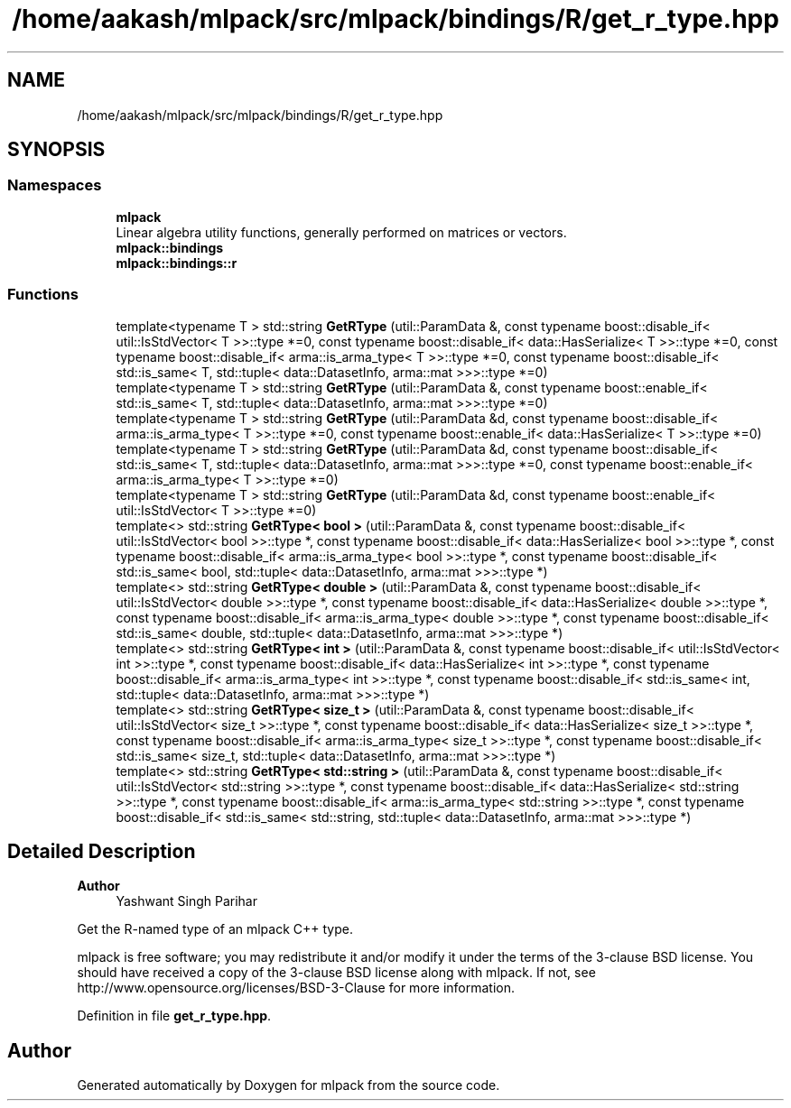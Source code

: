 .TH "/home/aakash/mlpack/src/mlpack/bindings/R/get_r_type.hpp" 3 "Sun Jun 20 2021" "Version 3.4.2" "mlpack" \" -*- nroff -*-
.ad l
.nh
.SH NAME
/home/aakash/mlpack/src/mlpack/bindings/R/get_r_type.hpp
.SH SYNOPSIS
.br
.PP
.SS "Namespaces"

.in +1c
.ti -1c
.RI " \fBmlpack\fP"
.br
.RI "Linear algebra utility functions, generally performed on matrices or vectors\&. "
.ti -1c
.RI " \fBmlpack::bindings\fP"
.br
.ti -1c
.RI " \fBmlpack::bindings::r\fP"
.br
.in -1c
.SS "Functions"

.in +1c
.ti -1c
.RI "template<typename T > std::string \fBGetRType\fP (util::ParamData &, const typename boost::disable_if< util::IsStdVector< T >>::type *=0, const typename boost::disable_if< data::HasSerialize< T >>::type *=0, const typename boost::disable_if< arma::is_arma_type< T >>::type *=0, const typename boost::disable_if< std::is_same< T, std::tuple< data::DatasetInfo, arma::mat >>>::type *=0)"
.br
.ti -1c
.RI "template<typename T > std::string \fBGetRType\fP (util::ParamData &, const typename boost::enable_if< std::is_same< T, std::tuple< data::DatasetInfo, arma::mat >>>::type *=0)"
.br
.ti -1c
.RI "template<typename T > std::string \fBGetRType\fP (util::ParamData &d, const typename boost::disable_if< arma::is_arma_type< T >>::type *=0, const typename boost::enable_if< data::HasSerialize< T >>::type *=0)"
.br
.ti -1c
.RI "template<typename T > std::string \fBGetRType\fP (util::ParamData &d, const typename boost::disable_if< std::is_same< T, std::tuple< data::DatasetInfo, arma::mat >>>::type *=0, const typename boost::enable_if< arma::is_arma_type< T >>::type *=0)"
.br
.ti -1c
.RI "template<typename T > std::string \fBGetRType\fP (util::ParamData &d, const typename boost::enable_if< util::IsStdVector< T >>::type *=0)"
.br
.ti -1c
.RI "template<> std::string \fBGetRType< bool >\fP (util::ParamData &, const typename boost::disable_if< util::IsStdVector< bool >>::type *, const typename boost::disable_if< data::HasSerialize< bool >>::type *, const typename boost::disable_if< arma::is_arma_type< bool >>::type *, const typename boost::disable_if< std::is_same< bool, std::tuple< data::DatasetInfo, arma::mat >>>::type *)"
.br
.ti -1c
.RI "template<> std::string \fBGetRType< double >\fP (util::ParamData &, const typename boost::disable_if< util::IsStdVector< double >>::type *, const typename boost::disable_if< data::HasSerialize< double >>::type *, const typename boost::disable_if< arma::is_arma_type< double >>::type *, const typename boost::disable_if< std::is_same< double, std::tuple< data::DatasetInfo, arma::mat >>>::type *)"
.br
.ti -1c
.RI "template<> std::string \fBGetRType< int >\fP (util::ParamData &, const typename boost::disable_if< util::IsStdVector< int >>::type *, const typename boost::disable_if< data::HasSerialize< int >>::type *, const typename boost::disable_if< arma::is_arma_type< int >>::type *, const typename boost::disable_if< std::is_same< int, std::tuple< data::DatasetInfo, arma::mat >>>::type *)"
.br
.ti -1c
.RI "template<> std::string \fBGetRType< size_t >\fP (util::ParamData &, const typename boost::disable_if< util::IsStdVector< size_t >>::type *, const typename boost::disable_if< data::HasSerialize< size_t >>::type *, const typename boost::disable_if< arma::is_arma_type< size_t >>::type *, const typename boost::disable_if< std::is_same< size_t, std::tuple< data::DatasetInfo, arma::mat >>>::type *)"
.br
.ti -1c
.RI "template<> std::string \fBGetRType< std::string >\fP (util::ParamData &, const typename boost::disable_if< util::IsStdVector< std::string >>::type *, const typename boost::disable_if< data::HasSerialize< std::string >>::type *, const typename boost::disable_if< arma::is_arma_type< std::string >>::type *, const typename boost::disable_if< std::is_same< std::string, std::tuple< data::DatasetInfo, arma::mat >>>::type *)"
.br
.in -1c
.SH "Detailed Description"
.PP 

.PP
\fBAuthor\fP
.RS 4
Yashwant Singh Parihar
.RE
.PP
Get the R-named type of an mlpack C++ type\&.
.PP
mlpack is free software; you may redistribute it and/or modify it under the terms of the 3-clause BSD license\&. You should have received a copy of the 3-clause BSD license along with mlpack\&. If not, see http://www.opensource.org/licenses/BSD-3-Clause for more information\&. 
.PP
Definition in file \fBget_r_type\&.hpp\fP\&.
.SH "Author"
.PP 
Generated automatically by Doxygen for mlpack from the source code\&.

